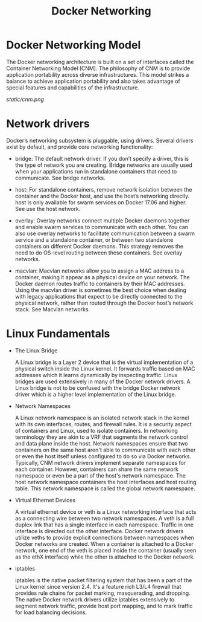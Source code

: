 #+TITLE: Docker Networking

* Docker Networking Model

The Docker networking architecture is built on a set of interfaces called the Container Networking Model (CNM).
The philosophy of CNM is to provide application portability across diverse infrastructures.
This model strikes a balance to achieve application portability and also takes advantage of special features and capabilities of the infrastructure.

[[static/cnm.png]]

* Network drivers

Docker’s networking subsystem is pluggable, using drivers. Several drivers exist by default, and provide core networking functionality:

    - bridge: The default network driver. If you don’t specify a driver, this is the type of network you are creating. Bridge networks are usually used when your applications run in standalone containers that need to communicate. See bridge networks.

    - host: For standalone containers, remove network isolation between the container and the Docker host, and use the host’s networking directly. host is only available for swarm services on Docker 17.06 and higher. See use the host network.

    - overlay: Overlay networks connect multiple Docker daemons together and enable swarm services to communicate with each other. You can also use overlay networks to facilitate communication between a swarm service and a standalone container, or between two standalone containers on different Docker daemons. This strategy removes the need to do OS-level routing between these containers. See overlay networks.

    - macvlan: Macvlan networks allow you to assign a MAC address to a container, making it appear as a physical device on your network. The Docker daemon routes traffic to containers by their MAC addresses. Using the macvlan driver is sometimes the best choice when dealing with legacy applications that expect to be directly connected to the physical network, rather than routed through the Docker host’s network stack. See Macvlan networks.


* Linux Fundamentals

    - The Linux Bridge

      A Linux bridge is a Layer 2 device that is the virtual implementation of a physical switch inside the Linux kernel. It forwards traffic based on MAC addresses which it learns dynamically by inspecting traffic. Linux bridges are used extensively in many of the Docker network drivers. A Linux bridge is not to be confused with the bridge Docker network driver which is a higher level implementation of the Linux bridge.

    - Network Namespaces

      A Linux network namespace is an isolated network stack in the kernel with its own interfaces, routes, and firewall rules. It is a security aspect of containers and Linux, used to isolate containers. In networking terminology they are akin to a VRF that segments the network control and data plane inside the host. Network namespaces ensure that two containers on the same host aren't able to communicate with each other or even the host itself unless configured to do so via Docker networks. Typically, CNM network drivers implement separate namespaces for each container. However, containers can share the same network namespace or even be a part of the host's network namespace. The host network namespace containers the host interfaces and host routing table. This network namespace is called the global network namespace.

    - Virtual Ethernet Devices

      A virtual ethernet device or veth is a Linux networking interface that acts as a connecting wire between two network namespaces. A veth is a full duplex link that has a single interface in each namespace. Traffic in one interface is directed out the other interface. Docker network drivers utilize veths to provide explicit connections between namespaces when Docker networks are created. When a container is attached to a Docker network, one end of the veth is placed inside the container (usually seen as the ethX interface) while the other is attached to the Docker network.

    - iptables

      iptables is the native packet filtering system that has been a part of the Linux kernel since version 2.4. It's a feature rich L3/L4 firewall that provides rule chains for packet marking, masquerading, and dropping. The native Docker network drivers utilize iptables extensively to segment network traffic, provide host port mapping, and to mark traffic for load balancing decisions.
